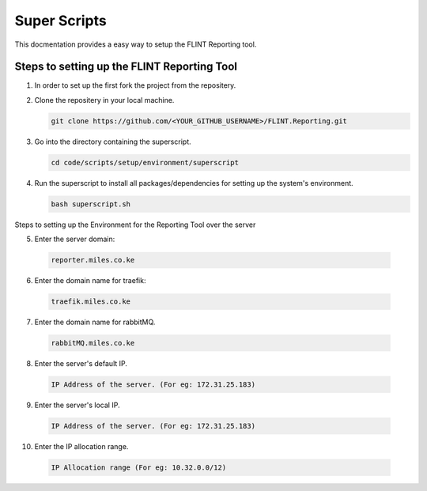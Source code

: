 Super Scripts
=================
This docmentation provides a easy way to setup the FLINT Reporting tool.

Steps to setting up the FLINT Reporting Tool
-------------------------------------------
1. In order to set up the first fork the project from the repositery.

2. Clone the repositery in your local  machine.

   .. code:: sh

      git clone https://github.com/<YOUR_GITHUB_USERNAME>/FLINT.Reporting.git
      
3. Go into the directory containing the superscript.

   .. code:: sh

      cd code/scripts/setup/environment/superscript
      
4. Run the superscript to install all packages/dependencies for setting up the system's environment.

   .. code:: sh
     
      bash superscript.sh

Steps to setting up the Environment for the Reporting Tool over the server

5.  Enter the server domain:
   .. code:: sh

      reporter.miles.co.ke       
      
6.  Enter the domain name for traefik:
   .. code:: sh

     traefik.miles.co.ke       
    
7.  Enter the domain name for rabbitMQ.

   .. code:: sh

     rabbitMQ.miles.co.ke
         
8.  Enter the server's default IP.

   .. code:: sh

      IP Address of the server. (For eg: 172.31.25.183)     
9.  Enter the server's local IP.
   .. code:: sh

       IP Address of the server. (For eg: 172.31.25.183)    
10.  Enter the IP allocation range.
   .. code:: sh

      IP Allocation range (For eg: 10.32.0.0/12)  
          
    
